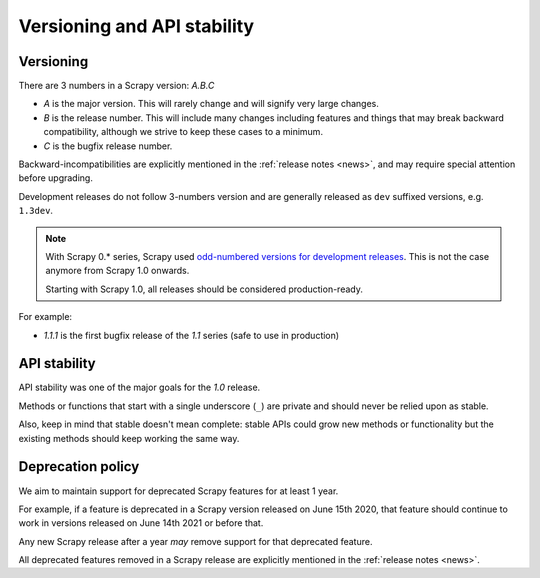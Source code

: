 .. _versioning:

============================
Versioning and API stability
============================

Versioning
==========

There are 3 numbers in a Scrapy version: *A.B.C*

* *A* is the major version. This will rarely change and will signify very
  large changes.
* *B* is the release number. This will include many changes including features
  and things that may break backward compatibility, although we strive to keep
  these cases to a minimum.
* *C* is the bugfix release number.

Backward-incompatibilities are explicitly mentioned in the :ref:`release notes <news>`,
and may require special attention before upgrading.

Development releases do not follow 3-numbers version and are generally
released as ``dev`` suffixed versions, e.g. ``1.3dev``.

.. note::
    With Scrapy 0.* series, Scrapy used `odd-numbered versions for development releases`_.
    This is not the case anymore from Scrapy 1.0 onwards.

    Starting with Scrapy 1.0, all releases should be considered production-ready.

For example:

* *1.1.1* is the first bugfix release of the *1.1* series (safe to use in
  production)


API stability
=============

API stability was one of the major goals for the *1.0* release.

Methods or functions that start with a single underscore (``_``) are private
and should never be relied upon as stable.

Also, keep in mind that stable doesn't mean complete: stable APIs could grow
new methods or functionality but the existing methods should keep working the
same way.


.. _deprecation-policy:

Deprecation policy
==================

We aim to maintain support for deprecated Scrapy features for at least 1 year.

For example, if a feature is deprecated in a Scrapy version released on
June 15th 2020, that feature should continue to work in versions released on
June 14th 2021 or before that.

Any new Scrapy release after a year *may* remove support for that deprecated
feature.

All deprecated features removed in a Scrapy release are explicitly mentioned in
the :ref:`release notes <news>`.


.. _odd-numbered versions for development releases: https://en.wikipedia.org/wiki/Software_versioning#Odd-numbered_versions_for_development_releases
